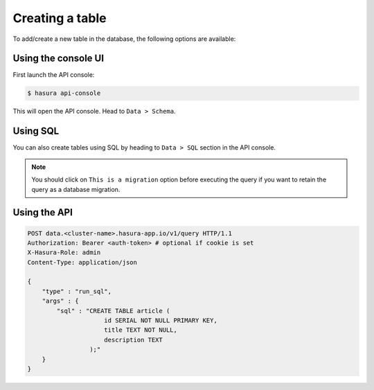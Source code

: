 .. Hasura Platform documentation master file, created by
   sphinx-quickstart on Thu Jun 30 19:38:30 2016.
   You can adapt this file completely to your liking, but it should at least
   contain the root `toctree` directive.

.. _data-create-tables:

Creating a table
================

To add/create a new table in the database, the following options are available:

Using the console UI
--------------------

First launch the API console:

.. code-block:: bash

  $ hasura api-console

This will open the API console. Head to ``Data > Schema``.

.. image:: ../../img/manual/data/create-table.png


Using SQL
---------

You can also create tables using SQL by heading to ``Data > SQL`` section in the API console.

.. image:: ../../img/manual/data/run_sql.png

.. note::

  You should click on ``This is a migration`` option before executing the query if you want to retain the query as a database migration.

Using the API
-------------

.. code-block:: http

  POST data.<cluster-name>.hasura-app.io/v1/query HTTP/1.1
  Authorization: Bearer <auth-token> # optional if cookie is set
  X-Hasura-Role: admin
  Content-Type: application/json

  {
      "type" : "run_sql",
      "args" : {
          "sql" : "CREATE TABLE article (
                       id SERIAL NOT NULL PRIMARY KEY,
                       title TEXT NOT NULL,
                       description TEXT
                   );"
      }
  }

